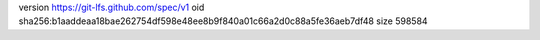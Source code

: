 version https://git-lfs.github.com/spec/v1
oid sha256:b1aaddeaa18bae262754df598e48ee8b9f840a01c66a2d0c88a5fe36aeb7df48
size 598584

